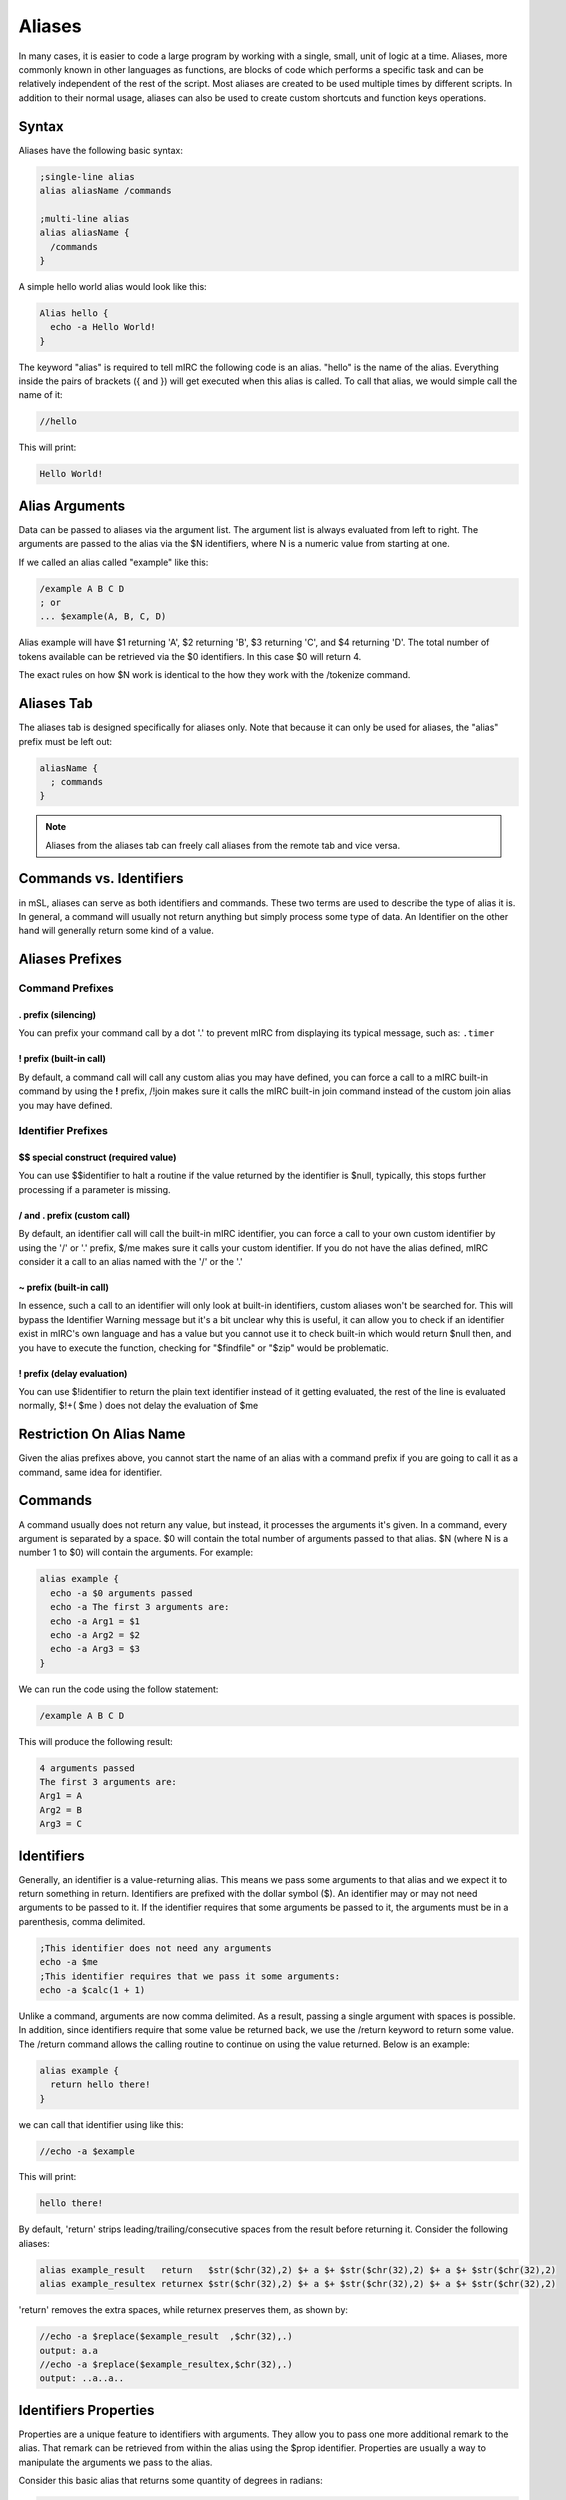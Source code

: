 Aliases
=======

In many cases, it is easier to code a large program by working with a single, small, unit of logic at a time. Aliases, more commonly known in other languages as functions, are blocks of code which performs a specific task and can be relatively independent of the rest of the script. Most aliases are created to be used multiple times by different scripts. In addition to their normal usage, aliases can also be used to create custom shortcuts and function keys operations.

Syntax
------

Aliases have the following basic syntax:

.. code:: text

   ;single-line alias
   alias aliasName /commands

   ;multi-line alias
   alias aliasName {
     /commands
   }

A simple hello world alias would look like this:

.. code:: text

   Alias hello {
     echo -a Hello World!
   }

The keyword "alias" is required to tell mIRC the following code is an alias. "hello" is the name of the alias. Everything inside the pairs of brackets ({ and }) will get executed when this alias is called. To call that alias, we would simple call the name of it:

.. code:: text

   //hello

This will print:

.. code:: text

   Hello World!

Alias Arguments
---------------

Data can be passed to aliases via the argument list. The argument list is always evaluated from left to right. The arguments are passed to the alias via the $N identifiers, where N is a numeric value from starting at one.

If we called an alias called "example" like this:

.. code:: text

   /example A B C D
   ; or
   ... $example(A, B, C, D)

Alias example will have $1 returning 'A', $2 returning 'B', $3 returning 'C', and $4 returning 'D'. The total number of tokens available can be retrieved via the $0 identifiers. In this case $0 will return 4.

The exact rules on how $N work is identical to the how they work with the /tokenize command.

Aliases Tab
-----------

The aliases tab is designed specifically for aliases only. Note that because it can only be used for aliases, the "alias" prefix must be left out:

.. code:: text

   aliasName {
     ; commands
   }

.. note:: Aliases from the aliases tab can freely call aliases from the remote tab and vice versa.

Commands vs. Identifiers
------------------------

in mSL, aliases can serve as both identifiers and commands. These two terms are used to describe the type of alias it is. In general, a command will usually not return anything but simply process some type of data. An Identifier on the other hand will generally return some kind of a value.

Aliases Prefixes
----------------

Command Prefixes
~~~~~~~~~~~~~~~~

. prefix (silencing)
^^^^^^^^^^^^^^^^^^^^

You can prefix your command call by a dot '.' to prevent mIRC from displaying its typical message, such as: ``.timer``

! prefix (built-in call)
^^^^^^^^^^^^^^^^^^^^^^^^

By default, a command call will call any custom alias you may have defined, you can force a call to a mIRC built-in command by using the **!** prefix, /!join makes sure it calls the mIRC built-in join command instead of the custom join alias you may have defined.

Identifier Prefixes
~~~~~~~~~~~~~~~~~~~

$$ special construct (required value)
^^^^^^^^^^^^^^^^^^^^^^^^^^^^^^^^^^^^^

You can use $$identifier to halt a routine if the value returned by the identifier is $null, typically, this stops further processing if a parameter is missing.

/ and . prefix (custom call)
^^^^^^^^^^^^^^^^^^^^^^^^^^^^

By default, an identifier call will call the built-in mIRC identifier, you can force a call to your own custom identifier by using the '/' or '.' prefix, $/me makes sure it calls your custom identifier. If you do not have the alias defined, mIRC consider it a call to an alias named with the '/' or the '.'

~ prefix (built-in call)
^^^^^^^^^^^^^^^^^^^^^^^^

In essence, such a call to an identifier will only look at built-in identifiers, custom aliases won't be searched for. This will bypass the Identifier Warning message but it's a bit unclear why this is useful, it can allow you to check if an identifier exist in mIRC's own language and has a value but you cannot use it to check built-in which would return $null then, and you have to execute the function, checking for "$findfile" or "$zip" would be problematic.

! prefix (delay evaluation)
^^^^^^^^^^^^^^^^^^^^^^^^^^^

You can use $!identifier to return the plain text identifier instead of it getting evaluated, the rest of the line is evaluated normally, $!+( $me ) does not delay the evaluation of $me

Restriction On Alias Name
-------------------------

Given the alias prefixes above, you cannot start the name of an alias with a command prefix if you are going to call it as a command, same idea for identifier.

Commands
--------

A command usually does not return any value, but instead, it processes the arguments it's given. In a command, every argument is separated by a space. $0 will contain the total number of arguments passed to that alias. $N (where N is a number 1 to $0) will contain the arguments. For example:

.. code:: text

   alias example {
     echo -a $0 arguments passed
     echo -a The first 3 arguments are:
     echo -a Arg1 = $1
     echo -a Arg2 = $2
     echo -a Arg3 = $3
   }

We can run the code using the follow statement:

.. code:: text

   /example A B C D

This will produce the following result:

.. code:: text

   4 arguments passed
   The first 3 arguments are:
   Arg1 = A
   Arg2 = B
   Arg3 = C

Identifiers
-----------

Generally, an identifier is a value-returning alias. This means we pass some arguments to that alias and we expect it to return something in return. Identifiers are prefixed with the dollar symbol ($). An identifier may or may not need arguments to be passed to it. If the identifier requires that some arguments be passed to it, the arguments must be in a parenthesis, comma delimited.

.. code:: text

   ;This identifier does not need any arguments
   echo -a $me
   ;This identifier requires that we pass it some arguments:
   echo -a $calc(1 + 1)

Unlike a command, arguments are now comma delimited. As a result, passing a single argument with spaces is possible. In addition, since identifiers require that some value be returned back, we use the /return keyword to return some value. The /return command allows the calling routine to continue on using the value returned. Below is an example:

.. code:: text

   alias example {
     return hello there!
   }

we can call that identifier using like this:

.. code:: text

   //echo -a $example

This will print:

.. code:: text

   hello there!

By default, 'return' strips leading/trailing/consecutive spaces from the result before returning it. Consider the following aliases:

.. code:: text

   alias example_result   return   $str($chr(32),2) $+ a $+ $str($chr(32),2) $+ a $+ $str($chr(32),2)
   alias example_resultex returnex $str($chr(32),2) $+ a $+ $str($chr(32),2) $+ a $+ $str($chr(32),2)

'return' removes the extra spaces, while returnex preserves them, as shown by:

.. code:: text

   //echo -a $replace($example_result  ,$chr(32),.)
   output: a.a
   //echo -a $replace($example_resultex,$chr(32),.)
   output: ..a..a..

Identifiers Properties
----------------------

Properties are a unique feature to identifiers with arguments. They allow you to pass one more additional remark to the alias. That remark can be retrieved from within the alias using the $prop identifier. Properties are usually a way to manipulate the arguments we pass to the alias.

Consider this basic alias that returns some quantity of degrees in radians:

.. code:: text

   ; converts degrees to radians
   alias convert {
     return $calc($1 * $pi / 180)
   }

For example:

.. code:: text

   //echo -a $convert(1)
   0.017453
   //echo -a $convert(15.5)
   0.270526

We can add two properties to make it convert from degrees to radians and and vice versa.

.. code:: text

   ; converts degrees to radians
   alias convert {
     if ($prop == deg2rad) return $calc($1 * $pi / 180)
     if ($prop == rad2deg) return $calc($1 * 180 / $pi)
     ; invalid property
     return 0
   }

For example:

.. code:: text

   //echo -a $convert(10).deg2rad
   0.174533
   //echo -a $convert(0.174533).rad2deg
   10.000004
   //echo -a $convert($convert(15.5).deg2rad).rad2deg
   15.499998

Aliases as Both an Ident and Cmd
--------------------------------

Although most aliases do only serve as identifiers or commands, it is possible to act as both.

Consider the following alias, logfind. Logfind finds the first matching line from the log for the active window. If it's called as an identifier, we wil return the matching line. If it's called as a command, we will print it instead:

.. code:: text

   ; Finds the first matching line from the log for the active window
   alias logfind {
     ; find the log file
     var %logfile $window($active).logfile
     var %match = $read(%logfile, nw, $1)
     ; if it was an identifier, return the match
     if ($isid) return %match
     ; print it if it was a command
     echo -agc info * Logfind Match: %match
   }

We can call that alias as an identifier, for example:

.. code:: text

   //echo -a $logfind(*kicked*)
   [12:33] * Foo was kicked by *.example.com (Flooding (Limit is 12 lines per 10 seconds))

We can also call it as a command:

.. code:: text

   /logfind *kicked*
   * Logfind Match: [12:33] * Foo was kicked by *.example.com (Flooding (Limit is 12 lines per 10 seconds))

.. note:: When an alias is called as a /my_alias command it inherits the $parms string as existing in the parent alias, but when called as $my_alias identifier the $parms string is set to $null.

Replacing Built-in Commands
~~~~~~~~~~~~~~~~~~~~~~~~~~~

You can intercept any script's use of a built-in command, as long as they have not used the ! prefix to force execution of the built-in command without searching all the aliases for a match. For example, here's something to trap echo commands and remove colors, bold, etc from the displayed string:

.. code:: text

   alias echo {
     if ($1 isnum 0-) var %text $strip($2-)
     else             var %text $strip($1-)
     echo %text
   }

Because an alias is not re-entrant, using 'echo' inside an alias of the same name cannot be intercepted by that same alias, though it can be trapped by another alias named echo, unless this alias calls it like !echo. This does not completely trap all colors, because it does not remove the color from "/echo -c ctcp message".

Especially if your alias is non-local, beware about trapping built-in commands without supporting ALL variations of syntax for them. For example, the /server command has different behaviors for different purposes. There are some sets of switches which join a server, and other syntax for modifying the servers.txt file.

Incorrect trapping of built-in commands is one source of bugs that can be easy to overlook, so you may need to use $isalias(built_in_command) to see if any of your scripts has trapped it, and even that doesn't see local aliases unless $isalias is used from within that same script.

Something else which might need to be preserved is the state of $v1 and $v2. Consider the following while the above 'alias echo' is trapping the :

.. code:: text

   //if (var1 != var2) echo -a $ $+ v1 is $v1 and $ $+ v2 is $v2 | echo test | !echo and now $ $+ v1 is $v1 and $ $+ v2 is $v2
   output:
   $v1 is var1 and $v2 is var2
   test
   and now $v1 is test and $v2 is 0-

.. note:: The first echo interprets $v1 and $v2 before sending to the alias echo, so the values are not altered. But now see how the identical message has been altered by the if() statement within alias echo, due to $v1 and $v2 created in one alias being seen in the editbox or another alias. In case this can be an interference for the calling scripts, you can save the $v1 and $v2 values before altering them, then restore them afterwards:

.. code:: text

   alias echo {
     var -p %v1 $v1 , %v2 $v2
     if ($1 isnum 0-) var %text $strip($2-)
     else             var %text $strip($1-)
     echo %text
     if (%v1 == %v2) noop
   }

This saves the $v1 and $v2 as they exist when entering the alias. Then before exit, it creates a dummy if() statement which has the effect of restoring them.

Aliases For Other Users
-----------------------

A consideration in creating aliases which might be executed by other users is to take into account that other users will not use the same colors that you do. There are large user bases who use each of black or white backgrounds, and there are lots of colors which contrast well against one yet have poor contrast against the other. In the default 'mIRC Classic" color set, 8 "Yellow" and 11 "LightCyan" do poorly against a White background, but do well against Black. On the other hand, 2 "NavyBlue" does well against White but poorly against Black. And of course, the White and Black text colors obviously don't contrast well against the same color background.

One choice for your script is to override the background while setting text color, but even that doesn't guarantee the user has set that pair of index colors to be a good contrast against each other. To guarantee the actual color hues display as you intend, you can use color index 16-98 as long as the script will be used on v7.52 or higher, because on older versions interpret those color indexes as black. Only a few color hues of the default 0-15 "mIRC Classic" colors are duplicated exactly within the 16-98 range, so others might need to choose the closest approximation.

Another choice is to use echo's -c switch to set the color which that user has assigned in their :kbd:`Alt+K` dialog. For example, if your alias wishes to mimic a blue error message similar to those from built-in mIRC commands:

.. code:: text

   /echo -ac info this displays in the same color as mIRC error messages

Additional Alias Features
-------------------------

Regardless of whether or not an alias was called as a command or as an identifier, if it used the /return command to return back, you can get that value using the $result identifier.

.. code:: text

   alias example {
     foo
     echo -a $result
   }
   alias foo {
     return result!
   }

Output:

.. code:: text

   /example
   result!

In addition, aliases can be coded to work in verbose mode or not. If the command was prefixed with the dot (.) symbol, $show will return $false, otherwise it will $true. For example:

.. code:: text

   alias example {
     if ($show) {
       ;Indicate we are doing something
       echo -a we are doing something
       ;Show more debug info.
     }
     ;do something
   }

Output:

.. code:: text

   /example
   we are doing something
   /.example

.. note:: /echo -q is a built-in alternative to doing that, the echo will be displayed or not depending on the value of $show.

Shortcuts and Function Keys
~~~~~~~~~~~~~~~~~~~~~~~~~~~

Aliases can be used to redefine function keys and shortcuts by simply renaming them the actual key or key combinations. For the F-keys all you need is to name the actual alias F1 through F12. S and C can be used for the :kbd:`Shift` and :kbd:`Ctrl` Key. For example SF1 is :kbd:`Shift+F1` keys.

For example:

.. code:: text

   alias SF1 {
     echo -a Shift+F1 was pressed!
   }

Local Aliases
-------------

By default, every alias is public. This means any script from any file is able to call that alias (even from the editbox). An alias can be made local by using the -l switch. A local alias is only visible to local scripts - scripts that are in the same file as the alias itself. This is especially useful when your aliases have common names and you don't want to cause conflicts when distributing your script to other people.

.. code:: text

   Alias -l <name> {
     ;code
   }

Exposing Private And Public Functionality
~~~~~~~~~~~~~~~~~~~~~~~~~~~~~~~~~~~~~~~~~

It's possible to allow more functionality for local aliases and hide that from outside scripts.

.. code:: text

   alias -l example {
     echo -a Local code called me!
   }
   alias example {
     echo -a Non-local script called me!
   }

If some code local to that script file calls example, the local alias will execute. If some other code outside of this script file calls it the second alias will execute instead. Note that the local alias must be on top, or else the other aliases inside that script will see only the non-local alias above it.

Alias Order
~~~~~~~~~~~

The order used by mIRC to locate your alias is as follows:

-  files are read from top to bottom and only the first found alias in file will be used
-  if the call is made from a script and there is an alias for that name in the script file, that alias is used (regardless if the alias is local or not)
-  if none of the above is true, then the order in which you loaded the script is used. mIRC looks for the first non local alias in the order 1-or-more aliases files in the :kbd:`Alt+D` tab of the script editor, followed by the scripts of the :kbd:`Alt+R` tab in the order they're loaded. If you have the same alias name defined twice in the same file, the 2nd one cannot be executed.
-  if none is found, then mIRC check if this is a built-in command name
-  if still no match and if it was a command call, then it sends the command to the server, which sends back RAW numeric 421 if it's an invalid server command

.. note:: The command line of a timer behaves as if it's inside the script from where it was launched, it will execute aliases found in the file first.
